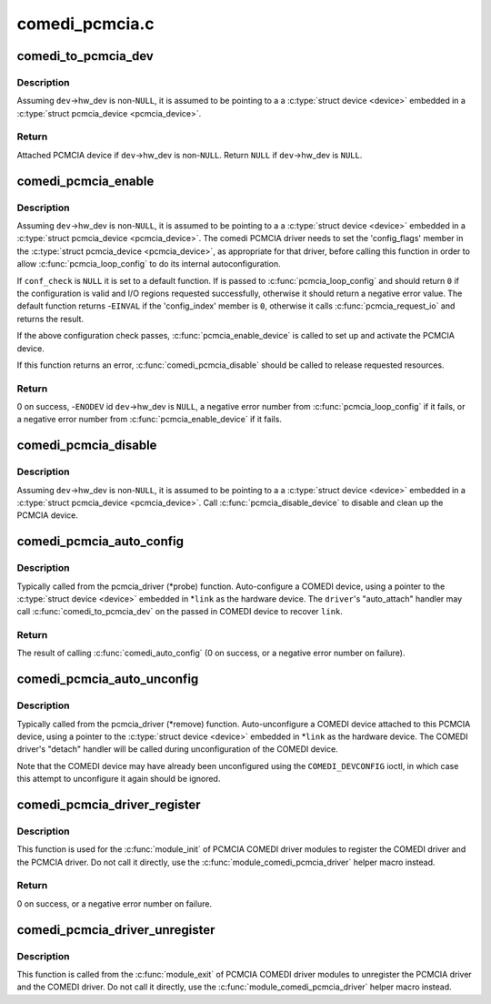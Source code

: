 .. -*- coding: utf-8; mode: rst -*-

===============
comedi_pcmcia.c
===============


.. _`comedi_to_pcmcia_dev`:

comedi_to_pcmcia_dev
====================

.. c:function:: struct pcmcia_device *comedi_to_pcmcia_dev (struct comedi_device *dev)

    Return PCMCIA device attached to COMEDI device

    :param struct comedi_device \*dev:
        COMEDI device.



.. _`comedi_to_pcmcia_dev.description`:

Description
-----------

Assuming ``dev``\ ->hw_dev is non-\ ``NULL``\ , it is assumed to be pointing to a
a :c:type:`struct device <device>` embedded in a :c:type:`struct pcmcia_device <pcmcia_device>`.



.. _`comedi_to_pcmcia_dev.return`:

Return
------

Attached PCMCIA device if ``dev``\ ->hw_dev is non-\ ``NULL``\ .
Return ``NULL`` if ``dev``\ ->hw_dev is ``NULL``\ .



.. _`comedi_pcmcia_enable`:

comedi_pcmcia_enable
====================

.. c:function:: int comedi_pcmcia_enable (struct comedi_device *dev, int (*conf_check) (struct pcmcia_device *, void *)

    Request the regions and enable the PCMCIA device

    :param struct comedi_device \*dev:
        COMEDI device.

    :param int (\*conf_check) (struct pcmcia_device \*, void \*):
        Optional callback to check each configuration option of the
        PCMCIA device and request I/O regions.



.. _`comedi_pcmcia_enable.description`:

Description
-----------

Assuming ``dev``\ ->hw_dev is non-\ ``NULL``\ , it is assumed to be pointing to a a
:c:type:`struct device <device>` embedded in a :c:type:`struct pcmcia_device <pcmcia_device>`.  The comedi PCMCIA
driver needs to set the 'config_flags' member in the :c:type:`struct pcmcia_device <pcmcia_device>`,
as appropriate for that driver, before calling this function in order to
allow :c:func:`pcmcia_loop_config` to do its internal autoconfiguration.

If ``conf_check`` is ``NULL`` it is set to a default function.  If is
passed to :c:func:`pcmcia_loop_config` and should return ``0`` if the configuration
is valid and I/O regions requested successfully, otherwise it should return
a negative error value.  The default function returns -\ ``EINVAL`` if the
'config_index' member is ``0``\ , otherwise it calls :c:func:`pcmcia_request_io` and
returns the result.

If the above configuration check passes, :c:func:`pcmcia_enable_device` is called
to set up and activate the PCMCIA device.

If this function returns an error, :c:func:`comedi_pcmcia_disable` should be called
to release requested resources.



.. _`comedi_pcmcia_enable.return`:

Return
------

0 on success,
-\ ``ENODEV`` id ``dev``\ ->hw_dev is ``NULL``\ ,
a negative error number from :c:func:`pcmcia_loop_config` if it fails,
or a negative error number from :c:func:`pcmcia_enable_device` if it fails.



.. _`comedi_pcmcia_disable`:

comedi_pcmcia_disable
=====================

.. c:function:: void comedi_pcmcia_disable (struct comedi_device *dev)

    Disable the PCMCIA device and release the regions

    :param struct comedi_device \*dev:
        COMEDI device.



.. _`comedi_pcmcia_disable.description`:

Description
-----------

Assuming ``dev``\ ->hw_dev is non-\ ``NULL``\ , it is assumed to be pointing to a
a :c:type:`struct device <device>` embedded in a :c:type:`struct pcmcia_device <pcmcia_device>`.  Call
:c:func:`pcmcia_disable_device` to disable and clean up the PCMCIA device.



.. _`comedi_pcmcia_auto_config`:

comedi_pcmcia_auto_config
=========================

.. c:function:: int comedi_pcmcia_auto_config (struct pcmcia_device *link, struct comedi_driver *driver)

    Configure/probe a PCMCIA COMEDI device

    :param struct pcmcia_device \*link:
        PCMCIA device.

    :param struct comedi_driver \*driver:
        Registered COMEDI driver.



.. _`comedi_pcmcia_auto_config.description`:

Description
-----------

Typically called from the pcmcia_driver (\*probe) function.  Auto-configure
a COMEDI device, using a pointer to the :c:type:`struct device <device>` embedded in \*\ ``link``
as the hardware device.  The ``driver``\ 's "auto_attach" handler may call
:c:func:`comedi_to_pcmcia_dev` on the passed in COMEDI device to recover ``link``\ .



.. _`comedi_pcmcia_auto_config.return`:

Return
------

The result of calling :c:func:`comedi_auto_config` (0 on success, or a
negative error number on failure).



.. _`comedi_pcmcia_auto_unconfig`:

comedi_pcmcia_auto_unconfig
===========================

.. c:function:: void comedi_pcmcia_auto_unconfig (struct pcmcia_device *link)

    Unconfigure/remove a PCMCIA COMEDI device

    :param struct pcmcia_device \*link:
        PCMCIA device.



.. _`comedi_pcmcia_auto_unconfig.description`:

Description
-----------

Typically called from the pcmcia_driver (\*remove) function.
Auto-unconfigure a COMEDI device attached to this PCMCIA device, using a
pointer to the :c:type:`struct device <device>` embedded in \*\ ``link`` as the hardware device.
The COMEDI driver's "detach" handler will be called during unconfiguration
of the COMEDI device.

Note that the COMEDI device may have already been unconfigured using the
``COMEDI_DEVCONFIG`` ioctl, in which case this attempt to unconfigure it
again should be ignored.



.. _`comedi_pcmcia_driver_register`:

comedi_pcmcia_driver_register
=============================

.. c:function:: int comedi_pcmcia_driver_register (struct comedi_driver *comedi_driver, struct pcmcia_driver *pcmcia_driver)

    Register a PCMCIA COMEDI driver

    :param struct comedi_driver \*comedi_driver:
        COMEDI driver to be registered.

    :param struct pcmcia_driver \*pcmcia_driver:
        PCMCIA driver to be registered.



.. _`comedi_pcmcia_driver_register.description`:

Description
-----------

This function is used for the :c:func:`module_init` of PCMCIA COMEDI driver modules
to register the COMEDI driver and the PCMCIA driver.  Do not call it
directly, use the :c:func:`module_comedi_pcmcia_driver` helper macro instead.



.. _`comedi_pcmcia_driver_register.return`:

Return
------

0 on success, or a negative error number on failure.



.. _`comedi_pcmcia_driver_unregister`:

comedi_pcmcia_driver_unregister
===============================

.. c:function:: void comedi_pcmcia_driver_unregister (struct comedi_driver *comedi_driver, struct pcmcia_driver *pcmcia_driver)

    Unregister a PCMCIA COMEDI driver

    :param struct comedi_driver \*comedi_driver:
        COMEDI driver to be registered.

    :param struct pcmcia_driver \*pcmcia_driver:
        PCMCIA driver to be registered.



.. _`comedi_pcmcia_driver_unregister.description`:

Description
-----------

This function is called from the :c:func:`module_exit` of PCMCIA COMEDI driver
modules to unregister the PCMCIA driver and the COMEDI driver.  Do not call
it directly, use the :c:func:`module_comedi_pcmcia_driver` helper macro instead.

